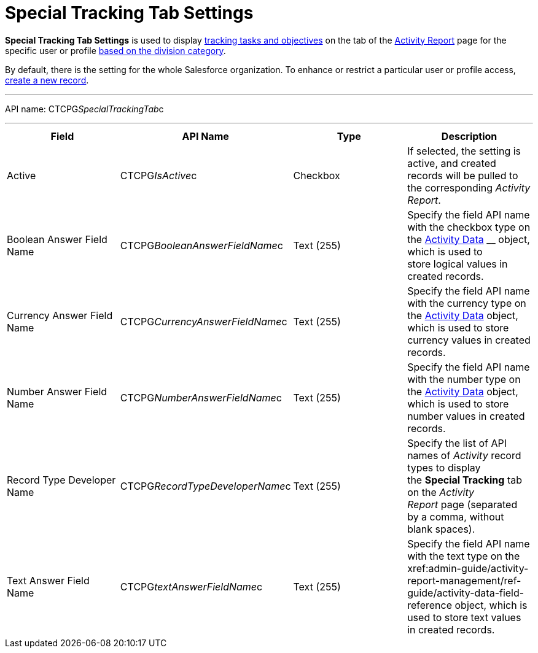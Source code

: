 = Special Tracking Tab Settings

*Special Tracking Tab Settings* is used to display
xref:admin-guide/targeting-and-marketing-cycles-management/create-a-new-record-of-marketing-detail-tracking#h2_726145408[tracking tasks
and objectives] on the tab of
the xref:admin-guide/activity-report-management/ref-guide/activity-report-interface#h2_683681312[Activity
Report] page for the specific user or
profile xref:admin-guide/targeting-and-marketing-cycles-management/add-a-new-division[based on the division category]. 

By default, there is the setting for the whole Salesforce organization.
To enhance or restrict a particular user or profile access,
xref:admin-guide/activity-report-management/configure-ct-product-tabs[create a new record].

'''''

API name: CTCPG__SpecialTrackingTab__c

'''''

[width="100%",cols="25%,25%,25%,25%",]
|===
|*Field* |*API Name* |*Type* |*Description*

|Active  |CTCPG__IsActive__c |Checkbox  |If selected, the
setting is active, and created records will be pulled to the
corresponding _Activity Report_.

|Boolean Answer Field Name |CTCPG__BooleanAnswerFieldName__c
|Text (255)  |Specify the field API name with the checkbox type on the
xref:admin-guide/activity-report-management/ref-guide/activity-data-field-reference[Activity Data] __ object, which
is used to store logical values in created records.

|Currency Answer Field Name |CTCPG__CurrencyAnswerFieldName__c
|Text (255) |Specify the field API name with the currency type on
the xref:admin-guide/activity-report-management/ref-guide/activity-data-field-reference[Activity Data] object, which
is used to store currency values in created records.

|Number Answer Field Name |CTCPG__NumberAnswerFieldName__c
|Text (255) |Specify the field API name with the number type on the
xref:admin-guide/activity-report-management/ref-guide/activity-data-field-reference[Activity Data] object, which is
used to store number values in created records.

|Record Type Developer Name
|CTCPG__RecordTypeDeveloperName__c |Text (255) |Specify the
list of API names of _Activity_ record types to display the *Special
Tracking* tab on the _Activity Report_ page (separated by a comma,
without blank spaces).

|Text Answer Field Name |CTCPG__textAnswerFieldName__c |Text
(255)  |Specify the field API name with the text type on the
xref:admin-guide/activity-report-management/ref-guide/activity-data-field-reference[Activity Data]__ __object, which
is used to store text values in created records.
|===


